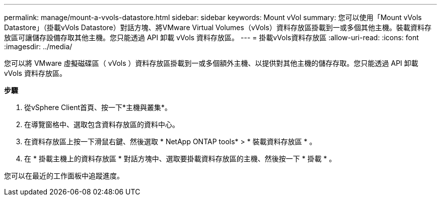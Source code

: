 ---
permalink: manage/mount-a-vvols-datastore.html 
sidebar: sidebar 
keywords: Mount vVol 
summary: 您可以使用「Mount vVols Datastore」（掛載vVols Datastore）對話方塊、將VMware Virtual Volumes（vVols）資料存放區掛載到一或多個其他主機。裝載資料存放區可讓儲存設備存取其他主機。您只能透過 API 卸載 vVols 資料存放區。 
---
= 掛載vVols資料存放區
:allow-uri-read: 
:icons: font
:imagesdir: ../media/


[role="lead"]
您可以將 VMware 虛擬磁碟區（ vVols ）資料存放區掛載到一或多個額外主機、以提供對其他主機的儲存存取。您只能透過 API 卸載 vVols 資料存放區。

*步驟*

. 從vSphere Client首頁、按一下*主機與叢集*。
. 在導覽窗格中、選取包含資料存放區的資料中心。
. 在資料存放區上按一下滑鼠右鍵、然後選取 * NetApp ONTAP tools* > * 裝載資料存放區 * 。
. 在 * 掛載主機上的資料存放區 * 對話方塊中、選取要掛載資料存放區的主機、然後按一下 * 掛載 * 。


您可以在最近的工作面板中追蹤進度。
